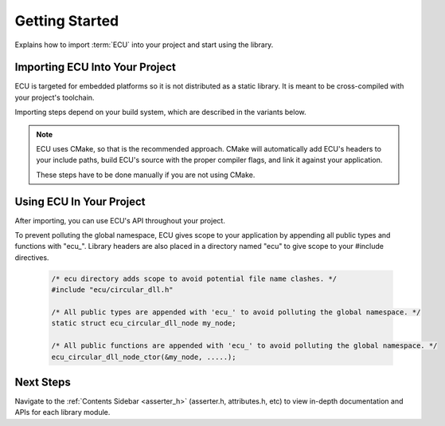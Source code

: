 .. _getting_started:


Getting Started
###############################################
Explains how to import :term:`ECU` into your project and start using the library.

.. raw:: html

   <hr>


Importing ECU Into Your Project
==============================================
ECU is targeted for embedded platforms so it is not distributed as a static library. It is 
meant to be cross-compiled with your project's toolchain.

Importing steps depend on your build system, which are described in the variants below. 

.. note:: 
    ECU uses CMake, so that is the recommended approach. CMake will automatically add ECU's 
    headers to your include paths, build ECU's source with the proper compiler flags, and 
    link it against your application.

    These steps have to be done manually if you are not using CMake.

.. tabs::

    .. tab:: CMake (recommended)

        Add the following snippets into your CMakeLists.txt files if your project uses a CMake 
        build system.

        #. Use `CMake FetchContent <https://cmake.org/cmake/help/latest/module/FetchContent.html>`_ to obtain 
           ECU's source code:
           
            .. code-block:: cmake

                # Fetch ECU from GitHub
                FetchContent_Declare(
                    ecu
                    GIT_REPOSITORY https://github.com/ress059/ecu.git
                    GIT_TAG        f331593a09a0004aa1dea6eb1f009bf035ac1035 # Replace with specific release version you want.
                )
                FetchContent_MakeAvailable(ecu) # ECU will be available after this line executes.

            .. todo:: 

                Update Git link on release.

        #. Use `target_compile_options() <https://cmake.org/cmake/help/latest/command/target_compile_options.html>`_ 
           to set the optimization level of ECU depending on your project's requirements. **This step is optional.**
           
            .. code-block:: cmake 

                # This example is for a project using GCC. It compiles ECU with -Os optimization. 
                # Adjust depending on your project's requirements and toolchain.
                
                target_compile_options(ecu
                    PRIVATE 
                        # Set optimization level of ECU.
                        $<$<COMPILE_LANG_AND_ID:C,GNU>:-Os>

                        # Specify any additional compiler flags you want ECU to use.
                )

           If unspecified, this will default to -O0. You can also specify any additional compiler flags ECU 
           should use (**see note below**).

            .. note::

                ECU is compiled with all warning flags enabled. -ffunction-sections and -fdata-sections
                are also used for linker garbage collection. Therefore you should not specify these 
                flags again in this step.
                
                These flags are private in order to keep ECU's compilation settings completely separate 
                from your project's settings. In other words, your application's code will never inherit 
                ECU's internal compiler flags.

        #. Use `target_link_libraries() <https://cmake.org/cmake/help/latest/command/target_link_libraries.html>`_ 
           to link ECU against your application. 
           
            .. code-block:: cmake

                target_link_libraries(your_application # Replace with the name of your application target.
                    PRIVATE 
                        ecu
                )

           Include paths, preprocessor defines, etc are all handled automatically by CMake. Also note that ECU 
           will use the C standard specified by your project's CMake build. **This must be at least C99 or newer.**
           If this was never specified by your project, ECU will use C99.

           You can also explicitly specify ECU's C standard by adding a `target_compile_features() 
           <https://cmake.org/cmake/help/latest/command/target_compile_features.html>`_ command to the previous
           step, however this should not be needed in most cases.

            .. code-block:: cmake
                
                target_compile_features(ecu
                    PRIVATE 
                        c_std_11 # Change to whatever C standard you want ECU to use.
                )

    .. tab:: Other

        Follow these steps if you are not using CMake. In this case, the recommended route is 
        to use git submodules. 
        
        You will have to manually add ECU's headers to your include paths. 
        You will also have to manually compile and link ECU's source code against your application.

        #. Import ECU into your project as a git submodule.

            .. code-block:: bash 

                git submodule add https://github.com/ress059/ecu.git

           Note that if others clone your repository they must run the following commands to 
           initialize all submodules after cloning:

            .. code-block:: bash 

                git submodule init 
                git submodule update

        #. Add the "inc" folder of ECU to your include paths. See :ref:`ECU's directory structure <directory_structure>`
           for further reference.

        #. Compile all files within the "src" folder of ECU with your project's toolchain. See :ref:`ECU's 
           directory structure <directory_structure>` for further reference. 
           
           Note that you will have to manually specify all compiler flags for ECU to use. **At a minimum,
           it is required for ECU to be compiled in C99 or newer**.

        #. Link the generated object files against the rest of your application.


Using ECU In Your Project
==============================================
After importing, you can use ECU's API throughout your project.

To prevent polluting the global namespace, ECU gives scope to your application by appending 
all public types and functions with "ecu\_". Library headers are also placed in a directory 
named "ecu" to give scope to your #include directives.

    .. code-block:: c 

        /* ecu directory adds scope to avoid potential file name clashes. */
        #include "ecu/circular_dll.h" 

        /* All public types are appended with 'ecu_' to avoid polluting the global namespace. */
        static struct ecu_circular_dll_node my_node; 

        /* All public functions are appended with 'ecu_' to avoid polluting the global namespace. */
        ecu_circular_dll_node_ctor(&my_node, .....);


Next Steps
==============================================
Navigate to the :ref:`Contents Sidebar <asserter_h>` (asserter.h, attributes.h, etc) to view 
in-depth documentation and APIs for each library module.
